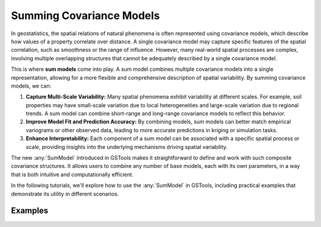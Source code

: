 Summing Covariance Models
=========================

In geostatistics, the spatial relations of natural phenomena is often represented using covariance models,
which describe how values of a property correlate over distance.
A single covariance model may capture specific features of the spatial correlation, such as smoothness or the range of influence.
However, many real-world spatial processes are complex, involving multiple overlapping structures
that cannot be adequately described by a single covariance model.

This is where **sum models** come into play.
A sum model combines multiple covariance models into a single representation,
allowing for a more flexible and comprehensive description of spatial variability.
By summing covariance models, we can:

1. **Capture Multi-Scale Variability:** Many spatial phenomena exhibit variability at different scales.
   For example, soil properties may have small-scale variation due to local heterogeneities and large-scale variation due to regional trends.
   A sum model can combine short-range and long-range covariance models to reflect this behavior.
2. **Improve Model Fit and Prediction Accuracy:** By combining models, sum models can better match empirical variograms or other observed data,
   leading to more accurate predictions in kriging or simulation tasks.
3. **Enhance Interpretability:** Each component of a sum model can be associated with a specific spatial process or scale,
   providing insights into the underlying mechanisms driving spatial variability.

The new :any:`SumModel` introduced in GSTools makes it straightforward to define and work with such composite covariance structures.
It allows users to combine any number of base models, each with its own parameters, in a way that is both intuitive and computationally efficient.

In the following tutorials, we'll explore how to use the :any:`SumModel` in GSTools,
including practical examples that demonstrate its utility in different scenarios.

Examples
--------
